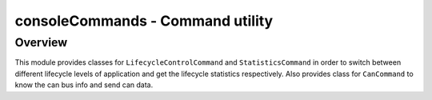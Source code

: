 .. _consoleCommands:

consoleCommands - Command utility
=================================

Overview
--------
This module provides classes for ``LifecycleControlCommand`` and ``StatisticsCommand``
in order to switch between different lifecycle levels of application
and get the lifecycle statistics respectively.
Also provides class for ``CanCommand`` to know the can bus info and send can data.

